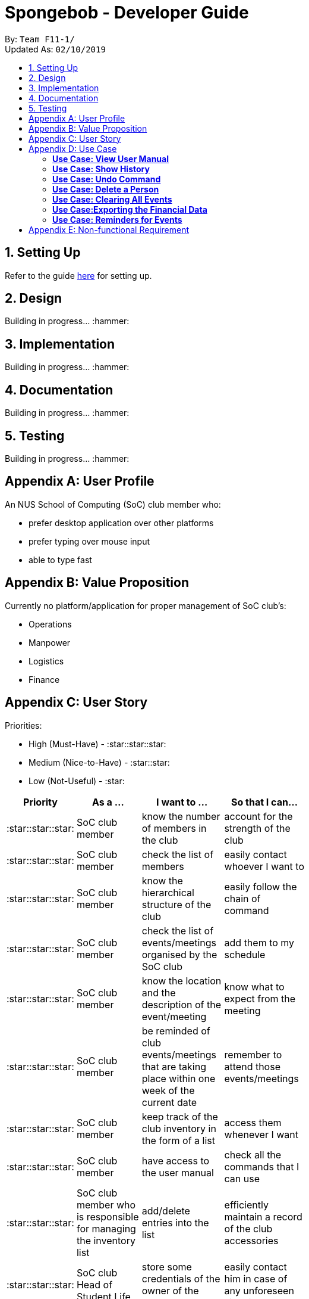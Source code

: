 = Spongebob - Developer Guide
:site-section: DeveloperGuide
:toc:
:toc-title:
:toc-placement: preamble
:sectnums:
:imagesDir: images
:stylesDir: stylesheets
:xrefstyle: full
:experimental:
ifdef::env-github[]
:tip-caption: :bulb:
:note-caption: :information_source:
endif::[]
:repoURL: https://github.com/AY1920S1-CS2113T-F11-1/main

By: `Team F11-1/` +
Updated As: `02/10/2019`

== Setting Up
Refer to the guide https://github.com/AY1920S1-CS2113T-F11-1/main/blob/master/docs/SETTING_UP.md[here] for setting up.

== Design
Building in progress... :hammer:

== Implementation
Building in progress... :hammer:

== Documentation
Building in progress... :hammer:

== Testing
Building in progress... :hammer:

[appendix]
== User Profile
An NUS School of Computing (SoC) club member who:

* prefer desktop application over other platforms
* prefer typing over mouse input
* able to type fast

[appendix]
== Value Proposition
Currently no platform/application for proper management of SoC club's:

* Operations
* Manpower
* Logistics
* Finance

[appendix]
== User Story
Priorities:

* High (Must-Have) - :star::star::star:
* Medium (Nice-to-Have) - :star::star:
* Low (Not-Useful) - :star:

[width="59%",cols="22%,<22%,<28%,<28%",options="header",]
|=======================================================================
|Priority |As a ... |I want to ... |So that I can...
|:star::star::star: |SoC club member |know the number of members in the club |account for the strength of the club
|:star::star::star: |SoC club member |check the list of members |easily contact whoever I want to
|:star::star::star: |SoC club member | know the hierarchical structure of the club |easily follow the chain of command
|:star::star::star: |SoC club member |check the list of events/meetings organised by the SoC club |add them to my schedule
|:star::star::star: |SoC club member |know the location and the description of the event/meeting |know what to expect from the meeting
|:star::star::star: |SoC club member |be reminded of club events/meetings that are taking place within one week of the current date |remember to attend those events/meetings
|:star::star::star: |SoC club member |keep track of the club inventory in the form of a list |access them whenever I want
|:star::star::star: |SoC club member |have access to the user manual |check all the commands that I can use
|:star::star::star: |SoC club member who is responsible for managing the inventory list |add/delete entries into the list |efficiently maintain a record of the club accessories
|:star::star::star: |SoC club Head of Student Life |store some credentials of the owner of the locker |easily contact him in case of any unforeseen situations
|:star::star::star: |SoC club Head of Student Life |tag labels as in-use, broken or unauthorized |track-down unauthorized lockers and repair the broken ones
|:star::star::star: |SoC club Head of Student Life |keep proper track of the ownership of the lockers |track the status and availability of lockers
|:star::star::star: |SoC club Head of Student Life |be reminded one day before the expiration of the ownership of a locker |efficiently mark the locker as unused
|:star::star::star: |SoC club Head of Department |store details such as Year of Study and Major for all the members of the club |refer to members' details when needed
|:star::star::star: |SoC club Head of Department |add/delete entries from the list of members |the club manpower information is accurate and to the point
|:star::star::star: |SoC club Head of Finance |make sure that the club expenditure does not exceed the budget |ensure that the Club is never in debt
|:star::star::star: |member of SoC club Finance Team |keep track of the division of the club budget among different cells |have an overview of the financial status of the fund
|:star::star::star: |SoC club Head of Human Resources |tag events and meetings based on their priority |ensure that club members do not miss out on important meetings
|:star::star::star: |member of SoC club Human Resources Team |add/delete events/meetings to the list of events |maintain an up-to-date schedule
|:star::star: |SoC club member |sort the club members as per the hierarchical structure (President -> Vice President -> Various Committee heads) |easily follow the chain of command
|:star::star: |SoC club member |easily update/modify the entries in SpongeBob |not to follow the delete-add cycle for small modifications
|:star::star: |SoC club member |sort the events/meetings either according to their priorities or according to their dates |easily schedule my timetable
|:star::star: |SoC club member |filter events/meetings based on their priorities |only attend the important ones when I'm busy
|:star::star: |SoC club member |see the history of my commands |keep track of my activity in SpongeBob
|:star::star: |SoC club member |store the Agenda and the minutes for each of the meetings |refer to them any time I want _[Version 2.0]_
|:star::star: |Head within the SoC club |export the data in SpongeBob into humanly editable CSV files |easily send/analyze the Club data and activities
|:star::star: |SoC club Head of Department |filter/find club members according to various criteria such as name, major, year of study, part of Exco committee |ease my administration process 
|:star::star: |SoC club Head of Marketing |store email templates and email-ids of sponsors, students in SoC and various companies |send a mass mail just by one command
|:star::star: |user who is prone to make mistakes while typing|be able to undo/redo my previous commands easily |change the mistakes easily
|:star::star: |experienced user of SpongBob who prefer typing over mouse input |have single-line command syntax instead of multi-line command syntax |I'm able to accomplish tasks faster
|:star: |SoC club member who is not fluent in English |translate the various details of the club in another language |clearly understand the contents in Spongebob
|:star: |user who prefers good visuals |have a nice GUI experience |get the best of both worlds
|:star: |tech-savvy user |save the club data over cloud |use less local memory
|:star: |advanced user of Spongebob |add my own shortcuts/hot keys for various commands |I can do things faster
|:star: |administrator of Spongebob |specify/restrict the access of information on SpongBob the club members |hide the non-essential features from them
|=======================================================================

[appendix]
== Use Case

(In all the use cases below, *System* is _SpongeBob_ and *Actor* is _User_, unless specified otherwise.)

[none]
=== *Use Case: View User Manual* 

*MSS* 

1. User enters command to view user manual. +
2. SpongeBob displays the user manual with all the valid user commands. +
Use Case Ends.

[none]
=== *Use Case: Show History* 

*MSS*

1. User enters command to view history. +
2. SpongeBob displays the list containing all the valid user commands recently executed. +
Use case ends.

[none]
=== *Use Case: Undo Command* 

*MSS*

1. User enters command to undo the previous command. +
2. SpongeBob undos the previous command entered by the user. +

*Extensions*

* 2a. If there are no undoable commands then SpongeBob, displays the message “no undo commands”. +
Use Case ends.

[none]
=== *Use Case: Delete a Person* 

*MSS*

1. User enters command to delete. +
2. SpongeBob prompts the user to specify from where does he want to delete (members,accounts,calendar,inventory list,locker management). +
3. User enters command to delete from members. +
4. SpongeBob prompts the user to specify which entry does he want to delete. +
5. User enters command to delete 3. +
6. SpongeBob deletes the third person in the list of deletes. +
     
*Extensions*

* 3a. User enters invalid entry. +
** 3a1. Spongebob specifies the user to enter a valid entry (membesr/accounts/calendar/inventory list/locker management. +
* 5a. User enters an invalide number. +
** 5a1. SpongeBob prompts the user displaying invalid entry. +
Use Case ends.

[none]
=== *Use Case: Clearing All Events*

*MSS*

1. User enters the command to clear all events.
2. SpongeBob clears all the events.
     
*Extensions*
           
* 1a. The list is empty. +
** 1a1. SpongeBob displays the message stating that the event list is empty. +
Use Case ends.

[none]
=== *Use Case:Exporting the Financial Data*

*MSS*

1. User enters command to save and export the financial data of the SoC club.
2. SpongeBob saves file. 
3. SpongeBob requests for storage location. 
4. User enters location of file to be saved. 
5. SpongeBob saves file at specified location.
    
*Extensions*

* 4a. User enters an invalid location. +
** 4a1. SpongeBob requests the user to enter the location again. +
Use Case ends.

[none]
=== *Use Case: Reminders for Events*

*MSS*

1. User adds an event to the list of events. +
2. SpongeBob checks whether the event falls within one week from today and if it does, it automatically adds the event to the reminders list. +
Use Case ends.

[appendix]
== Non-functional Requirement

*Technical Requirements:*

* The programs must run on common OS like Windows, Ubuntu and MacOS provided they have Java 11 or later versions installed.
* The software should be able to store at least 200 entries.
* Performance Requirements:
* The application must respond to the user within two seconds of the user input valid, or otherwise.

*Application Requirements:*

* The end product must be an executable .jar file.
* A proper logger should be maintained in case of unforeseen situations.

*Quality Requirements:*

* The product should provide with good user experience by providing simple and concise command syntax and GUI.
* A user with above average typing speed for regular English text (i.e. not code, not system admin commands) should be able to accomplish most of the tasks faster using commands than using the mouse.
